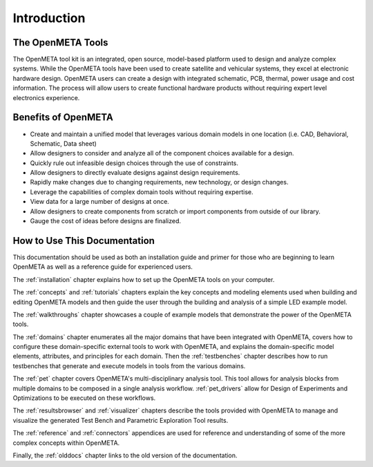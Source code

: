 .. _intro:

Introduction
============

The OpenMETA Tools
------------------

The OpenMETA tool kit is an integrated, open source, model-based platform
used to design and analyze complex systems. While the OpenMETA tools have
been used to create satellite and vehicular systems, they excel at
electronic hardware design. OpenMETA users can create a design with
integrated schematic, PCB, thermal, power usage and cost information.
The process will allow users to create functional hardware products
without requiring expert level electronics experience.

Benefits of OpenMETA
--------------------

-  Create and maintain a unified model that leverages various domain
   models in one location (i.e. CAD, Behavioral, Schematic, Data sheet)
-  Allow designers to consider and analyze all of the component choices
   available for a design.
-  Quickly rule out infeasible design choices through the use of
   constraints.
-  Allow designers to directly evaluate designs against design
   requirements.
-  Rapidly make changes due to changing requirements, new technology, or
   design changes.
-  Leverage the capabilities of complex domain tools without requiring
   expertise.
-  View data for a large number of designs at once.
-  Allow designers to create components from scratch or import
   components from outside of our library.
-  Gauge the cost of ideas before designs are finalized.

How to Use This Documentation
-----------------------------

This documentation should be used as both an installation guide and primer for
those who are beginning to learn OpenMETA as well as a reference guide for
experienced users.

The :ref:`installation` chapter explains how to set up the OpenMETA
tools on your computer.

The :ref:`concepts` and :ref:`tutorials` chapters explain the key concepts
and modeling elements used when building and editing OpenMETA models and then
guide the user through the building and analysis of a simple LED example model.

The :ref:`walkthroughs` chapter showcases a couple of example models that
demonstrate the power of the OpenMETA tools.

The :ref:`domains` chapter enumerates all the major
domains that have been integrated with OpenMETA, covers how to configure these
domain-specific external tools to work with OpenMETA, and explains the
domain-specific model elements, attributes, and principles for each domain.
Then the :ref:`testbenches` chapter describes how to run testbenches that
generate and execute models in tools from the various domains.

The :ref:`pet` chapter covers OpenMETA's multi-disciplinary analysis tool.
This tool allows for analysis blocks from multiple domains to be composed
in a single analysis workflow. :ref:`pet_drivers` allow for Design of
Experiments and Optimizations to be executed on these workflows.

The :ref:`resultsbrowser` and :ref:`visualizer` chapters describe the tools
provided with OpenMETA to manage and visualize the generated Test Bench and
Parametric Exploration Tool results.

The :ref:`reference` and :ref:`connectors` appendices are used for
reference and understanding of some of the more complex concepts within
OpenMETA.

Finally, the :ref:`olddocs` chapter links to the old version of the
documentation.
